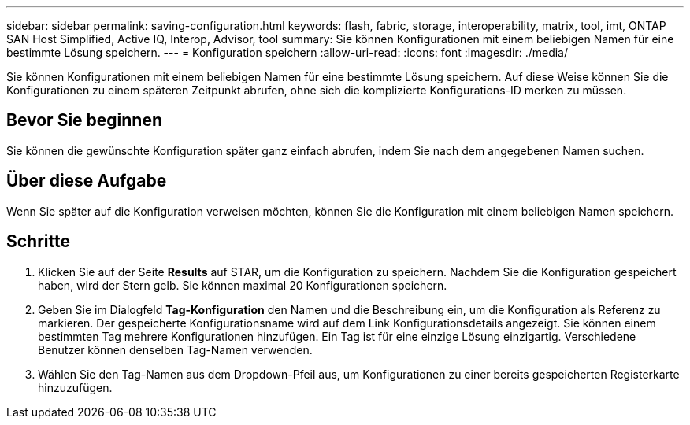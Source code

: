 ---
sidebar: sidebar 
permalink: saving-configuration.html 
keywords: flash, fabric, storage, interoperability, matrix, tool, imt, ONTAP SAN Host Simplified, Active IQ, Interop, Advisor, tool 
summary: Sie können Konfigurationen mit einem beliebigen Namen für eine bestimmte Lösung speichern. 
---
= Konfiguration speichern
:allow-uri-read: 
:icons: font
:imagesdir: ./media/


[role="lead"]
Sie können Konfigurationen mit einem beliebigen Namen für eine bestimmte Lösung speichern. Auf diese Weise können Sie die Konfigurationen zu einem späteren Zeitpunkt abrufen, ohne sich die komplizierte Konfigurations-ID merken zu müssen.



== Bevor Sie beginnen

Sie können die gewünschte Konfiguration später ganz einfach abrufen, indem Sie nach dem angegebenen Namen suchen.



== Über diese Aufgabe

Wenn Sie später auf die Konfiguration verweisen möchten, können Sie die Konfiguration mit einem beliebigen Namen speichern.



== Schritte

. Klicken Sie auf der Seite *Results* auf STAR, um die Konfiguration zu speichern. Nachdem Sie die Konfiguration gespeichert haben, wird der Stern gelb. Sie können maximal 20 Konfigurationen speichern.
. Geben Sie im Dialogfeld *Tag-Konfiguration* den Namen und die Beschreibung ein, um die Konfiguration als Referenz zu markieren. Der gespeicherte Konfigurationsname wird auf dem Link Konfigurationsdetails angezeigt. Sie können einem bestimmten Tag mehrere Konfigurationen hinzufügen. Ein Tag ist für eine einzige Lösung einzigartig. Verschiedene Benutzer können denselben Tag-Namen verwenden.
. Wählen Sie den Tag-Namen aus dem Dropdown-Pfeil aus, um Konfigurationen zu einer bereits gespeicherten Registerkarte hinzuzufügen.

